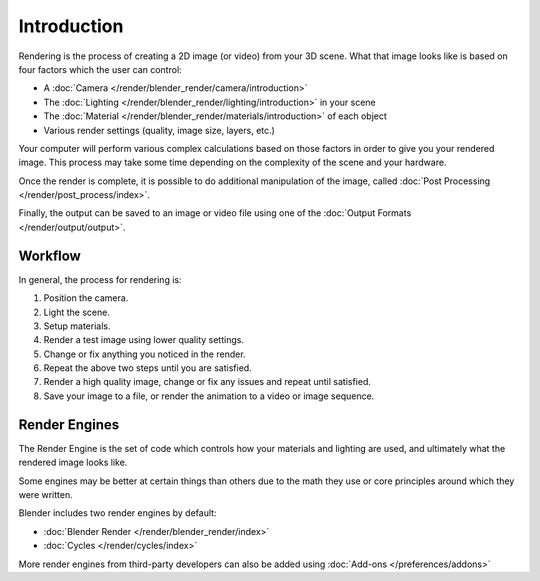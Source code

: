 
************
Introduction
************

Rendering is the process of creating a 2D image (or video) from your 3D scene.
What that image looks like is based on four factors which the user can control:

- A :doc:`Camera </render/blender_render/camera/introduction>`
- The :doc:`Lighting </render/blender_render/lighting/introduction>` in your scene
- The :doc:`Material </render/blender_render/materials/introduction>` of each object
- Various render settings (quality, image size, layers, etc.)

Your computer will perform various complex calculations
based on those factors in order to give you your rendered image.
This process may take some time depending on the complexity of the scene and your hardware.

Once the render is complete, it is possible to do additional manipulation of the image,
called :doc:`Post Processing </render/post_process/index>`.

Finally, the output can be saved to an image or video file
using one of the :doc:`Output Formats </render/output/output>`.


Workflow
========

In general, the process for rendering is:

#. Position the camera.
#. Light the scene.
#. Setup materials.
#. Render a test image using lower quality settings.
#. Change or fix anything you noticed in the render.
#. Repeat the above two steps until you are satisfied.
#. Render a high quality image, change or fix any issues and repeat until satisfied.
#. Save your image to a file, or render the animation to a video or image sequence.


.. _bpy.types.RenderSettings.engine:

Render Engines
==============

The Render Engine is the set of code which controls how your materials and lighting are used,
and ultimately what the rendered image looks like.

Some engines may be better at certain things than others due
to the math they use or core principles around which they were written.

Blender includes two render engines by default:

- :doc:`Blender Render </render/blender_render/index>`
- :doc:`Cycles </render/cycles/index>`

More render engines from third-party developers can also be added using
:doc:`Add-ons </preferences/addons>`
